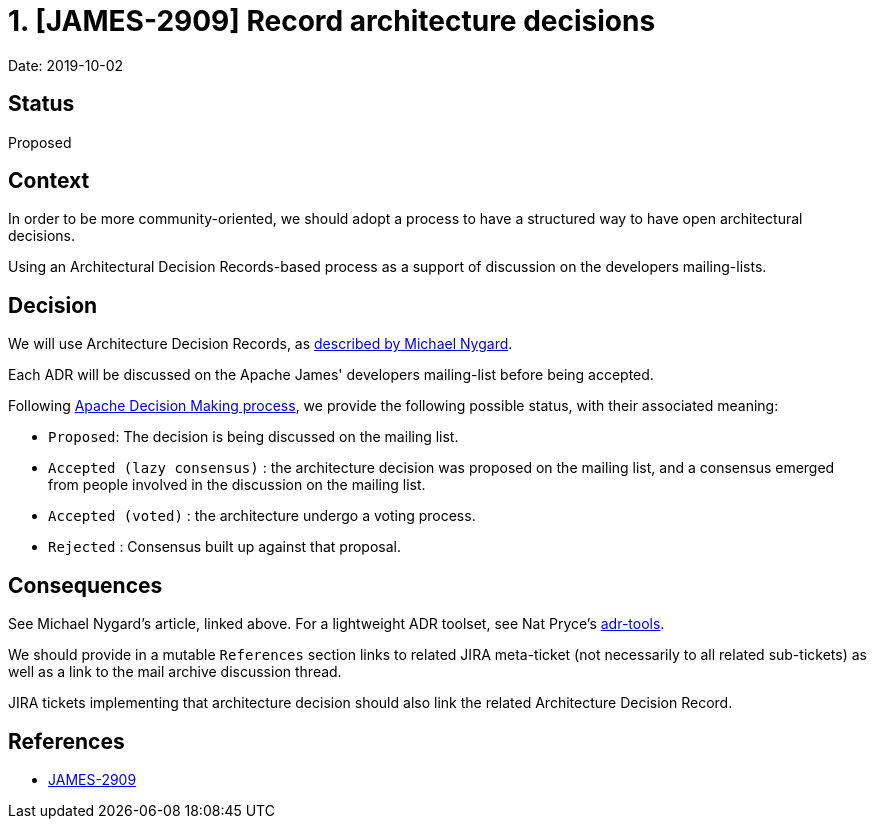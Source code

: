 = 1. [JAMES-2909] Record architecture decisions

Date: 2019-10-02

== Status

Proposed

== Context

In order to be more community-oriented, we should adopt a process to have a structured way to have open architectural decisions.

Using an Architectural Decision Records-based process as a support of discussion on the developers mailing-lists.

== Decision

We will use Architecture Decision Records, as https://web.archive.org/web/20190824074401/http://thinkrelevance.com/blog/2011/11/15/documenting-architecture-decisions[described by Michael Nygard].

Each ADR will be discussed on the Apache James' developers mailing-list before being accepted.

Following https://community.apache.org/committers/decisionMaking.html[Apache Decision Making process], we provide the following possible status, with their associated meaning:

* `Proposed`: The decision is being discussed on the mailing list.
* `Accepted (lazy consensus)` : the architecture decision was proposed on the mailing list, and a consensus emerged from people involved in the discussion on the mailing list.
* `Accepted (voted)` : the architecture undergo a voting process.
* `Rejected` : Consensus built up against that proposal.

== Consequences

See Michael Nygard's article, linked above.
For a lightweight ADR toolset, see Nat Pryce's https://github.com/npryce/adr-tools[adr-tools].

We should provide in a mutable `References` section links to related JIRA meta-ticket (not necessarily to all related sub-tickets) as well as a link to the mail archive discussion thread.

JIRA tickets implementing that architecture decision should also link the related Architecture Decision Record.

== References

* https://jira.apache.org/jira/browse/JAMES-2909[JAMES-2909]
